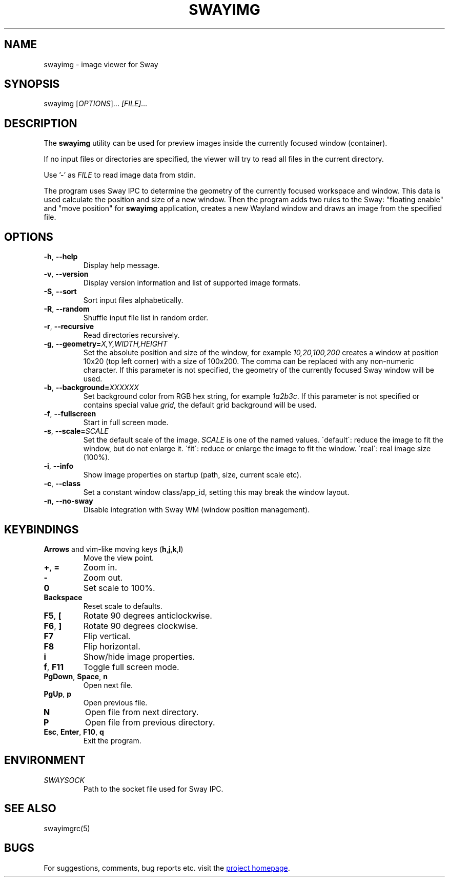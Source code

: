 .\" Swayimg: image viewer for Sway/Wayland
.\" Copyright (C) 2021 Artem Senichev <artemsen@gmail.com>
.TH SWAYIMG 1 2021-12-28 swayimg "Swayimg manual"
.SH NAME
swayimg \- image viewer for Sway
.SH SYNOPSIS
swayimg [\fIOPTIONS\fR]... \fI[FILE]...\fR
.SH DESCRIPTION
The \fBswayimg\fR utility can be used for preview images inside the currently
focused window (container).
.PP
If no input files or directories are specified, the viewer will try to read all
files in the current directory.
.PP
Use '-' as \fIFILE\fR to read image data from stdin.
.PP
The program uses Sway IPC to determine the geometry of the currently focused
workspace and window.
This data is used calculate the position and size of a new window.
Then the program adds two rules to the Sway: "floating enable" and
"move position" for \fBswayimg\fR application, creates a new Wayland window and
draws an image from the specified file.
.\" options
.SH OPTIONS
.IP "\fB\-h\fR, \fB\-\-help\fR"
Display help message.
.IP "\fB\-v\fR, \fB\-\-version\fR"
Display version information and list of supported image formats.
.IP "\fB\-S\fR, \fB\-\-sort\fR"
Sort input files alphabetically.
.IP "\fB\-R\fR, \fB\-\-random\fR"
Shuffle input file list in random order.
.IP "\fB\-r\fR, \fB\-\-recursive\fR"
Read directories recursively.
.IP "\fB\-g\fR, \fB\-\-geometry\fR\fB=\fR\fIX,Y,WIDTH,HEIGHT\fR"
Set the absolute position and size of the window, for example
\fI10,20,100,200\fR creates a window at position 10x20 (top left corner) with
a size of 100x200. The comma can be replaced with any non-numeric character.
If this parameter is not specified, the geometry of the currently focused Sway
window will be used.
.IP "\fB\-b\fR, \fB\-\-background\fR\fB=\fR\fIXXXXXX\fR"
Set background color from RGB hex string, for example \fI1a2b3c\fR. If this
parameter is not specified or contains special value \fIgrid\fR, the default
grid background will be used.
.IP "\fB\-f\fR, \fB\-\-fullscreen\fR"
Start in full screen mode.
.IP "\fB\-s\fR, \fB\-\-scale\fR\fB=\fR\fISCALE\fR"
Set the default scale of the image. \fISCALE\fR is one of the named values.
\'default\': reduce the image to fit the window, but do not enlarge it.
\'fit\': reduce or enlarge the image to fit the window.
\'real\': real image size (100%).
.IP "\fB\-i\fR, \fB\-\-info\fR"
Show image properties on startup (path, size, current scale etc).
.IP "\fB\-c\fR, \fB\-\-class\fR"
Set a constant window class/app_id, setting this may break the window layout.
.IP "\fB\-n\fR, \fB\-\-no\-sway\fR"
Disable integration with Sway WM (window position management).
.\" keys
.SH KEYBINDINGS
.IP "\fBArrows\fR and vim-like moving keys (\fBh\fR,\fBj\fR,\fBk\fR,\fBl\fR)"
Move the view point.
.IP "\fB+\fP, \fB=\fR"
Zoom in.
.IP "\fB-\fP"
Zoom out.
.IP "\fB0\fP"
Set scale to 100%.
.IP "\fBBackspace\fP"
Reset scale to defaults.
.IP "\fBF5\fP, \fB[\fP"
Rotate 90 degrees anticlockwise.
.IP "\fBF6\fP, \fB]\fP"
Rotate 90 degrees clockwise.
.IP "\fBF7\fP"
Flip vertical.
.IP "\fBF8\fP"
Flip horizontal.
.IP "\fBi\fP"
Show/hide image properties.
.IP "\fBf\fP, \fBF11\fP"
Toggle full screen mode.
.IP "\fBPgDown\fR, \fBSpace\fR, \fBn\fR"
Open next file.
.IP "\fBPgUp\fR, \fBp\fR"
Open previous file.
.IP "\fBN\fR"
Open file from next directory.
.IP "\fBP\fR"
Open file from previous directory.
.IP "\fBEsc\fP, \fBEnter\fP, \fBF10\fP, \fBq\fP"
Exit the program.
.SH ENVIRONMENT
.IP \fISWAYSOCK\fR
Path to the socket file used for Sway IPC.
.\" related man pages
.SH SEE ALSO
swayimgrc(5)
.\" link to homepage
.SH BUGS
For suggestions, comments, bug reports etc. visit the
.UR https://github.com/artemsen/swayimg
project homepage
.UE .
